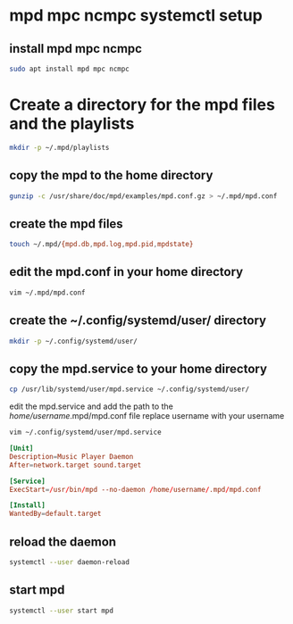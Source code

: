 #+STARTUP: content
* mpd mpc ncmpc systemctl setup
** install mpd mpc ncmpc

#+begin_src sh
sudo apt install mpd mpc ncmpc
#+end_src

* Create a directory for the mpd files and the playlists

#+begin_src sh
mkdir -p ~/.mpd/playlists
#+end_src

** copy the mpd to the home directory

#+begin_src sh
gunzip -c /usr/share/doc/mpd/examples/mpd.conf.gz > ~/.mpd/mpd.conf
#+end_src

** create the mpd files

#+begin_src sh
touch ~/.mpd/{mpd.db,mpd.log,mpd.pid,mpdstate}
#+end_src

** edit the mpd.conf in your home directory

#+begin_src sh
vim ~/.mpd/mpd.conf
#+end_src

** create the ~/.config/systemd/user/ directory

#+begin_src sh
mkdir -p ~/.config/systemd/user/
#+end_src

** copy the mpd.service to your home directory 

#+begin_src sh
cp /usr/lib/systemd/user/mpd.service ~/.config/systemd/user/
#+end_src

edit the mpd.service and add the path
to the /home/username/.mpd/mpd.conf file
replace username with your username

#+begin_src sh
vim ~/.config/systemd/user/mpd.service
#+end_src

#+begin_src conf
[Unit]
Description=Music Player Daemon
After=network.target sound.target

[Service]
ExecStart=/usr/bin/mpd --no-daemon /home/username/.mpd/mpd.conf

[Install]
WantedBy=default.target
#+end_src

** reload the daemon

#+begin_src sh
systemctl --user daemon-reload
#+end_src

** start mpd 

#+begin_src sh
systemctl --user start mpd
#+end_src
